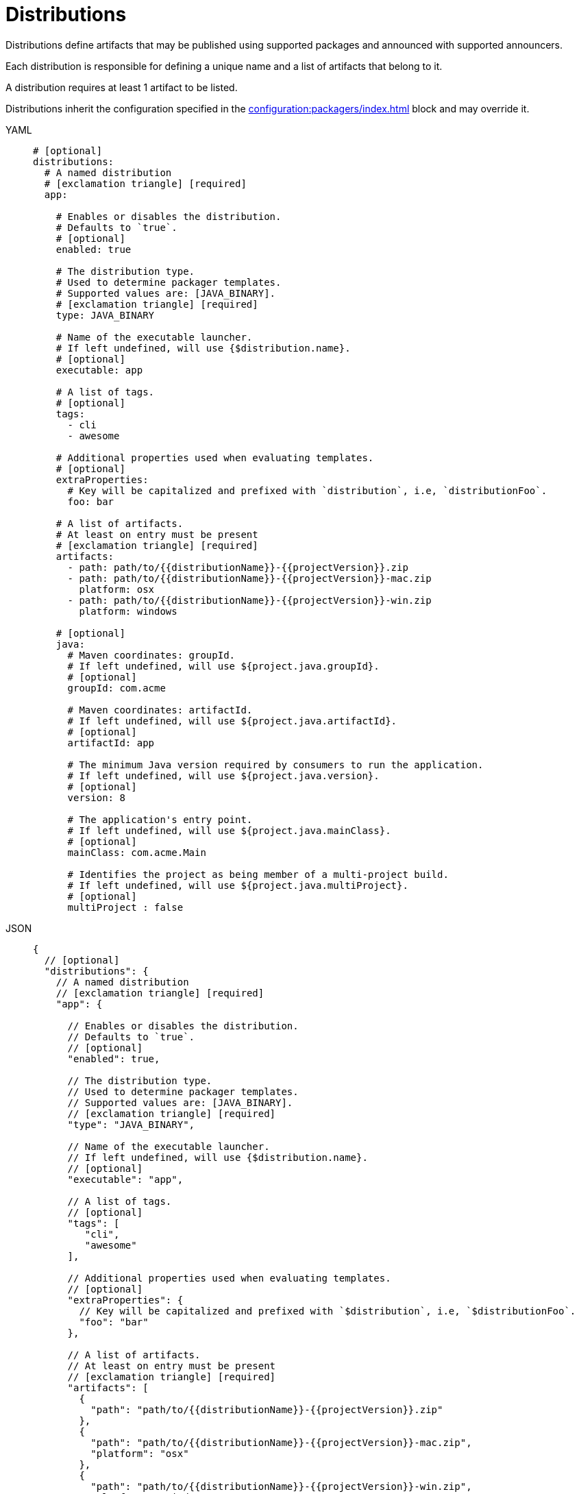 = Distributions

Distributions define artifacts that may be published using supported packages and announced with supported announcers.

Each distribution is responsible for defining a unique name and a list of artifacts that belong to it.

A distribution requires at least 1 artifact to be listed.

Distributions inherit the configuration specified in the xref:configuration:packagers/index.adoc[] block and may override it.

[tabs]
====
YAML::
+
[source,yaml]
[subs="+macros"]
----
# [optional]
distributions:
  # A named distribution
  # icon:exclamation-triangle[] [required]
  app:

    # Enables or disables the distribution.
    # Defaults to `true`.
    # [optional]
    enabled: true

    # The distribution type.
    # Used to determine packager templates.
    # Supported values are: [JAVA_BINARY].
    # icon:exclamation-triangle[] [required]
    type: JAVA_BINARY

    # Name of the executable launcher.
    # If left undefined, will use {$distribution.name}.
    # [optional]
    executable: app

    # A list of tags.
    # [optional]
    tags:
      - cli
      - awesome

    # Additional properties used when evaluating templates.
    # [optional]
    extraProperties:
      # Key will be capitalized and prefixed with `distribution`, i.e, `distributionFoo`.
      foo: bar

    # A list of artifacts.
    # At least on entry must be present
    # icon:exclamation-triangle[] [required]
    artifacts:
      - path: path/to/{{distributionName}}-{{projectVersion}}.zip
      - path: path/to/{{distributionName}}-{{projectVersion}}-mac.zip
        platform: osx
      - path: path/to/{{distributionName}}-{{projectVersion}}-win.zip
        platform: windows

    # [optional]
    java:
      # Maven coordinates: groupId.
      # If left undefined, will use ${project.java.groupId}.
      # [optional]
      groupId: com.acme

      # Maven coordinates: artifactId.
      # If left undefined, will use ${project.java.artifactId}.
      # [optional]
      artifactId: app

      # The minimum Java version required by consumers to run the application.
      # If left undefined, will use ${project.java.version}.
      # [optional]
      version: 8

      # The application's entry point.
      # If left undefined, will use ${project.java.mainClass}.
      # [optional]
      mainClass: com.acme.Main

      # Identifies the project as being member of a multi-project build.
      # If left undefined, will use ${project.java.multiProject}.
      # [optional]
      multiProject : false
----
JSON::
+
[source,json]
[subs="+macros"]
----
{
  // [optional]
  "distributions": {
    // A named distribution
    // icon:exclamation-triangle[] [required]
    "app": {

      // Enables or disables the distribution.
      // Defaults to `true`.
      // [optional]
      "enabled": true,

      // The distribution type.
      // Used to determine packager templates.
      // Supported values are: [JAVA_BINARY].
      // icon:exclamation-triangle[] [required]
      "type": "JAVA_BINARY",

      // Name of the executable launcher.
      // If left undefined, will use {$distribution.name}.
      // [optional]
      "executable": "app",

      // A list of tags.
      // [optional]
      "tags": [
         "cli",
         "awesome"
      ],

      // Additional properties used when evaluating templates.
      // [optional]
      "extraProperties": {
        // Key will be capitalized and prefixed with `$distribution`, i.e, `$distributionFoo`.
        "foo": "bar"
      },

      // A list of artifacts.
      // At least on entry must be present
      // icon:exclamation-triangle[] [required]
      "artifacts": [
        {
          "path": "path/to/{{distributionName}}-{{projectVersion}}.zip"
        },
        {
          "path": "path/to/{{distributionName}}-{{projectVersion}}-mac.zip",
          "platform": "osx"
        },
        {
          "path": "path/to/{{distributionName}}-{{projectVersion}}-win.zip",
          "platform": "windows"
        }
      ],

      // [optional]
      "java": {
        // Maven coordinates: groupId.
        // If left undefined, will use ${project.java.groupId}.
        // [optional]
        "groupId": "com.acme",

        // Maven coordinates: artifactId.
        // If left undefined, will use ${project.java.artifactId}.
        // [optional]
        "artifactId": "app",

        // The minimum Java version required by consumers to run the application.
        // If left undefined, will use ${project.java.version}.
        // [optional]
        "version": "8",

        // The application's entry point.
        // If left undefined, will use ${project.java.mainClass}.
        // [optional]
        "mainClass": "com.acme.Main",

        // Identifies the project as being member of a multi-project build.
        // If left undefined, will use ${project.java.multiProject}.
        // [optional]
        "multiProject": false
      }
    }
  }
}
----
Maven::
+
[source,xml]
[subs="+macros,verbatim"]
----
<jreleaser>
  <!--
    [optional]
  -->
  <distributions>
    <!--
      A named distribution
      icon:exclamation-triangle[] [required]
    -->
    <app>

      <!--
        Enables or disables the distribution.
        Defaults to `true`.
        [optional]
      -->
      <enabled>true</enabled>

      <!--
        The distribution type.
        Used to determine packager templates.
        Supported values are>[JAVA_BINARY].
        icon:exclamation-triangle[] [required]
      -->
      <type>JAVA_BINARY</type>

      <!--
        Name of the executable launcher.
        If left undefined, will use {$distribution.name}.
        [optional]
      -->
      <executable>app</executable>

      <!--
        A list of tags.
        [optional]
      -->
      <tags>
        <tag>cli</tag>
        <tag>awesome</tag>
      </tags>

      <!--
        Additional properties used when evaluating templates.
        [optional]
      -->
      <extraProperties>
        <!--
          Key will be capitalized and prefixed with `project`, i.e, `projectFoo`.
        -->
        <foo>bar</foo>
      </extraProperties>

      <!--
        A list of artifacts.
        At least on entry must be present
        icon:exclamation-triangle[] [required]
      -->
      <artifacts>
        <artifact>
          <path>path/to/${project.artifactId}-${project.version}.zip</path>
        </artifact>
        <artifact>
          <path>path/to/${project.artifactId}-${project.version}-mac.zip</path>
          <platform>osx</platform>
        </artifact>
        <artifact>
          <path>path/to/${project.artifactId}-${project.version}-win.zip</path>
          <platform>windows</platform>
        </artifact>
      </artifacts>

      <!--
        [optional]
      -->
      <java>
        <!--
          Maven coordinates>groupId.
          If left undefined, will use ${project.java.groupId}.
          [optional]
        -->
        <groupId>com.acme</groupId>

        <!--
          Maven coordinates>artifactId.
          If left undefined, will use ${project.java.artifactId}.
          [optional]
        -->
        <artifactId>app</artifactId>

        <!--
          The minimum Java version required by consumers to run the application.
          If left undefined, will use ${project.java.version}.
          [optional]
        -->
        <version>8</version>

        <!--
          The application's entry point.
          If left undefined, will use ${project.java.mainClass}.
          [optional]
        -->
        <mainClass>com.acme.Main</mainClass>

        <!--
          Identifies the project as being member of a multi-project build.
          If left undefined, will use ${project.java.multiProject}.
          [optional]
        -->
        <multiProject>false</multiProject>
      </java>
    </app>
  </distributions>
</jreleaser>
----
Gradle::
+
[source,groovy]
[subs="+macros"]
----
jreleaser {
  // [optional]
  distributions {
    // A named distribution
    // icon:exclamation-triangle[] [required]
    app {

      // Enables or disables the distribution.
      // Defaults to `true`.
      // [optional]
      enabled = true

      // The distribution type.
      // Used to determine packager templates.
      // Supported values are = [JAVA_BINARY].
      // icon:exclamation-triangle[] [required]
      type = 'JAVA_BINARY'

      // Name of the executable launcher.
      // If left undefined, will use {$distribution.name}.
      // [optional]
      executable = 'app'

      // A list of tags.
      // [optional]
      tags = ['cli', 'awesome']

      // Additional properties used when evaluating templates.
      // Key will be capitalized and prefixed with `$distribution`, i.e, `$distributionFoo`.
      // [optional]
      extraProperties.put('foo', 'bar')

      // A list of artifacts.
      // At least on entry must be present
      // icon:exclamation-triangle[] [required]
      artifacts {
        artifact {
          path = "path/to/${project.name}-${project.version}.zip"
        }
        artifact {
          path = "path/to/${project.name}-${project.version}-mac.zip"
          platform = 'osx'
        }
        artifact {
          path = "path/to/${project.name}-${project.version}-win.zip"
          platform = 'windows'
        }
      }

      // [optional]
      java {
        // Maven coordinates = groupId.
        // If left undefined, will use ${project.java.groupId}.
        // [optional]
        groupI = 'com.acme'

        // Maven coordinates = artifactId.
        // If left undefined, will use ${project.java.artifactId}.
        // [optional]
        artifactId = 'app'

        // The minimum Java version required by consumers to run the application.
        // If left undefined, will use ${project.java.version}.
        // [optional]
        version = '8'

        // The application's entry point.
        // If left undefined, will use ${project.java.mainClass}.
        // [optional]
        mainClass = 'com.acme.Main'

        // Identifies the project as being member of a multi-project build.
        // If left undefined, will use ${project.java.multiProject}.
        // [optional]
        multiProject = false
      }
    }
  }
}
----
====

It's recommended to list universal artifacts first, then platform specific.

The value of `platform` is dictated by the normalized values detected by
link:https://github.com/trustin/os-maven-plugin[os-maven-plugin]. You may use the plain `platform` value or append a
`arch` classifier. The following values are currently recognized:

platform:: `aix`, `hpux`, `os400`, `linux`, `osx`, `freebsd`, `openbsd`, `netbsd`, `sunos`, `windows`, `zos`.
arch:: `x86_64`, `x86_32`, `itanium_64`, `itanium_32`, `sparc_32`, `sparc_64`, `arm_32`, `aarch_64`, `mips_32`,
`mipsel_32`, `mips_64`, `mipsel_64`, `ppc_32`, `ppcle_32`, `ppc_64`, `ppcle_64`, `s390_32`, `s390_64`, `riscv`

Examples:

* `osx`
* `osx-arm`
* `windows`
* `linux`
* `linux-x86_32`


